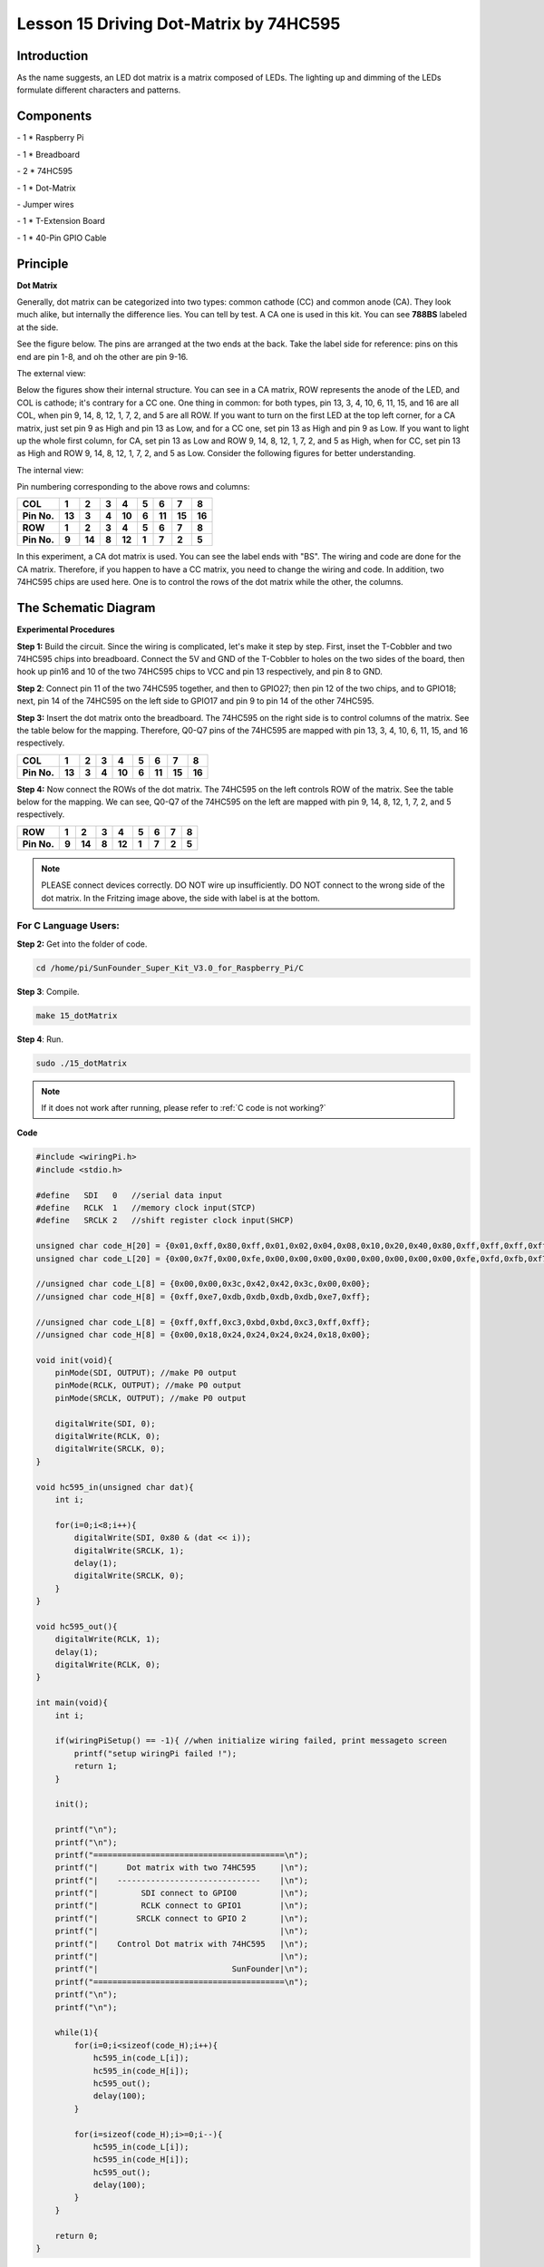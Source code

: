 Lesson 15 Driving Dot-Matrix by 74HC595
==========================================

Introduction
-----------------

As the name suggests, an LED dot matrix is a matrix composed of LEDs.
The lighting up and dimming of the LEDs formulate different characters
and patterns.

Components
-----------------

\- 1 \* Raspberry Pi

\- 1 \* Breadboard

\- 2 \* 74HC595

\- 1 \* Dot-Matrix

\- Jumper wires

\- 1 \* T-Extension Board

\- 1 \* 40-Pin GPIO Cable

Principle
-----------------

**Dot Matrix**

Generally, dot matrix can be categorized into two types: common cathode
(CC) and common anode (CA). They look much alike, but internally the
difference lies. You can tell by test. A CA one is used in this kit. You
can see **788BS** labeled at the side.

See the figure below. The pins are arranged at the two ends at the back.
Take the label side for reference: pins on this end are pin 1-8, and oh
the other are pin 9-16.

The external view:

.. image:: media/image190.png
   :align: center

Below the figures show their internal structure. You can see in a CA
matrix, ROW represents the anode of the LED, and COL is cathode; it's
contrary for a CC one. One thing in common: for both types, pin 13, 3,
4, 10, 6, 11, 15, and 16 are all COL, when pin 9, 14, 8, 12, 1, 7, 2,
and 5 are all ROW. If you want to turn on the first LED at the top left
corner, for a CA matrix, just set pin 9 as High and pin 13 as Low, and
for a CC one, set pin 13 as High and pin 9 as Low. If you want to light
up the whole first column, for CA, set pin 13 as Low and ROW 9, 14, 8,
12, 1, 7, 2, and 5 as High, when for CC, set pin 13 as High and ROW 9,
14, 8, 12, 1, 7, 2, and 5 as Low. Consider the following figures for
better understanding.

The internal view:


.. image:: media/image191.png
   :align: center



Pin numbering corresponding to the above rows and columns:

+-------------+--------+--------+-------+--------+-------+--------+--------+--------+
| **COL**     | **1**  | **2**  | **3** | **4**  | **5** | **6**  | **7**  | **8**  |
+-------------+--------+--------+-------+--------+-------+--------+--------+--------+
| **Pin No.** | **13** | **3**  | **4** | **10** | **6** | **11** | **15** | **16** |
+-------------+--------+--------+-------+--------+-------+--------+--------+--------+
| **ROW**     | **1**  | **2**  | **3** | **4**  | **5** | **6**  | **7**  | **8**  |
+-------------+--------+--------+-------+--------+-------+--------+--------+--------+
| **Pin No.** | **9**  | **14** | **8** | **12** | **1** | **7**  | **2**  | **5**  |
+-------------+--------+--------+-------+--------+-------+--------+--------+--------+

In this experiment, a CA dot matrix is used. You can see the label ends
with "BS". The wiring and code are done for the CA matrix. Therefore, if
you happen to have a CC matrix, you need to change the wiring and code.
In addition, two 74HC595 chips are used here. One is to control the rows
of the dot matrix while the other, the columns.

The Schematic Diagram
---------------------------

.. image:: media/image192.png
   :align: center

**Experimental Procedures**

**Step 1:** Build the circuit. Since the wiring is complicated, let's
make it step by step. First, inset the T-Cobbler and two 74HC595 chips
into breadboard. Connect the 5V and GND of the T-Cobbler to holes on the
two sides of the board, then hook up pin16 and 10 of the two 74HC595
chips to VCC and pin 13 respectively, and pin 8 to GND.


.. image:: media/image193.png
   :align: center

**Step 2**: Connect pin 11 of the two 74HC595 together, and then to
GPIO27; then pin 12 of the two chips, and to GPIO18; next, pin 14 of the
74HC595 on the left side to GPIO17 and pin 9 to pin 14 of the other
74HC595.


.. image:: media/image195.png
   :align: center

**Step 3:** Insert the dot matrix onto the breadboard. The 74HC595 on
the right side is to control columns of the matrix. See the table below
for the mapping. Therefore, Q0-Q7 pins of the 74HC595 are mapped with
pin 13, 3, 4, 10, 6, 11, 15, and 16 respectively.

+-------------+--------+-------+-------+--------+-------+--------+--------+--------+
| **COL**     | **1**  | **2** | **3** | **4**  | **5** | **6**  | **7**  | **8**  |
+-------------+--------+-------+-------+--------+-------+--------+--------+--------+
| **Pin No.** | **13** | **3** | **4** | **10** | **6** | **11** | **15** | **16** |
+-------------+--------+-------+-------+--------+-------+--------+--------+--------+


.. image:: media/image196.png
   :align: center

**Step 4:** Now connect the ROWs of the dot matrix. The 74HC595 on the
left controls ROW of the matrix. See the table below for the mapping. We
can see, Q0-Q7 of the 74HC595 on the left are mapped with pin 9, 14, 8,
12, 1, 7, 2, and 5 respectively.

+-------------+-------+--------+-------+--------+-------+-------+-------+-------+
| **ROW**     | **1** | **2**  | **3** | **4**  | **5** | **6** | **7** | **8** |
+-------------+-------+--------+-------+--------+-------+-------+-------+-------+
| **Pin No.** | **9** | **14** | **8** | **12** | **1** | **7** | **2** | **5** |
+-------------+-------+--------+-------+--------+-------+-------+-------+-------+


.. image:: media/image197.png
   :align: center

.. note::

    PLEASE connect devices correctly. DO NOT wire up insufficiently.
    DO NOT connect to the wrong side of the dot matrix. 
    In the Fritzing image above, the side with label is at the bottom.

For C Language Users:
^^^^^^^^^^^^^^^^^^^^^^^^^^

**Step 2:** Get into the folder of code.

.. raw:: html

    <run></run>
    
.. code-block::

    cd /home/pi/SunFounder_Super_Kit_V3.0_for_Raspberry_Pi/C

**Step 3**: Compile.

.. raw:: html

    <run></run>
    
.. code-block::

    make 15_dotMatrix

**Step 4**: Run.

.. raw:: html

    <run></run>
    
.. code-block::

    sudo ./15_dotMatrix

.. note::
   
   If it does not work after running, please refer to :ref:`C code is not working?`

**Code**

.. code-block:: C

    #include <wiringPi.h>
    #include <stdio.h>
    
    #define   SDI   0   //serial data input
    #define   RCLK  1   //memory clock input(STCP)
    #define   SRCLK 2   //shift register clock input(SHCP)
    
    unsigned char code_H[20] = {0x01,0xff,0x80,0xff,0x01,0x02,0x04,0x08,0x10,0x20,0x40,0x80,0xff,0xff,0xff,0xff,0xff,0xff,0xff,0xff};
    unsigned char code_L[20] = {0x00,0x7f,0x00,0xfe,0x00,0x00,0x00,0x00,0x00,0x00,0x00,0x00,0xfe,0xfd,0xfb,0xf7,0xef,0xdf,0xbf,0x7f};
    
    //unsigned char code_L[8] = {0x00,0x00,0x3c,0x42,0x42,0x3c,0x00,0x00};
    //unsigned char code_H[8] = {0xff,0xe7,0xdb,0xdb,0xdb,0xdb,0xe7,0xff};
    
    //unsigned char code_L[8] = {0xff,0xff,0xc3,0xbd,0xbd,0xc3,0xff,0xff};
    //unsigned char code_H[8] = {0x00,0x18,0x24,0x24,0x24,0x24,0x18,0x00};
    
    void init(void){
        pinMode(SDI, OUTPUT); //make P0 output
        pinMode(RCLK, OUTPUT); //make P0 output
        pinMode(SRCLK, OUTPUT); //make P0 output
    
        digitalWrite(SDI, 0);
        digitalWrite(RCLK, 0);
        digitalWrite(SRCLK, 0);
    }
    
    void hc595_in(unsigned char dat){
        int i;
    
        for(i=0;i<8;i++){
            digitalWrite(SDI, 0x80 & (dat << i));
            digitalWrite(SRCLK, 1);
            delay(1);
            digitalWrite(SRCLK, 0);
        }
    }
    
    void hc595_out(){
        digitalWrite(RCLK, 1);
        delay(1);
        digitalWrite(RCLK, 0);
    }
    
    int main(void){
        int i;
    
        if(wiringPiSetup() == -1){ //when initialize wiring failed, print messageto screen
            printf("setup wiringPi failed !");
            return 1; 
        }
    
        init();
    
        printf("\n");
        printf("\n");
        printf("========================================\n");
        printf("|      Dot matrix with two 74HC595     |\n");
        printf("|    ------------------------------    |\n");
        printf("|         SDI connect to GPIO0         |\n");
        printf("|         RCLK connect to GPIO1        |\n");
        printf("|        SRCLK connect to GPIO 2       |\n");
        printf("|                                      |\n");
        printf("|    Control Dot matrix with 74HC595   |\n");
        printf("|                                      |\n");
        printf("|                            SunFounder|\n");
        printf("========================================\n");
        printf("\n");
        printf("\n");
    
        while(1){
            for(i=0;i<sizeof(code_H);i++){
                hc595_in(code_L[i]);
                hc595_in(code_H[i]);
                hc595_out();
                delay(100);
            }
    
            for(i=sizeof(code_H);i>=0;i--){
                hc595_in(code_L[i]);
                hc595_in(code_H[i]);
                hc595_out();
                delay(100);
            }
        }
    
        return 0;
    }

**Code Explanation**

.. code-block:: C
    
    void hc595_in(unsigned char dat)
    { 
        // Write an 8-bit data to the shift register of the 74HC595

        int i;

        for(i=0;i<8;i++)
        {

            digitalWrite(SDI, 0x80 & (dat << i)); 
            // Write the value of dat to pin SDI of the HC595 bit by bit

            digitalWrite(SRCLK, 1); // Everytime SRCLK adds one, the shift register moves 1 bit

            delay(1);

            digitalWrite(SRCLK, 0);

        }

    }

    void hc595_out()
    { // Update the output data of the 74HC596

        digitalWrite(RCLK, 1); // Everytime RCLK adds 1, the HC595 updates the output.

        delay(1);

        digitalWrite(RCLK, 0);

    }


    while(1)
    {

        for(i=0;i<sizeof(code_H);i++){ 
            // The data of ROW and COL table for the matrix adds 1 each time.

            hc595_in(code_L[i]); // Write to the first data of the Row table

            hc595_in(code_H[i]); 
            // Write to the first data of the COL table, and the ROW data previously goes to the other HC595.

            hc595_out(); /* Update the output of the 74HC595; output the data
            controlled by both two HC595, and the dot matrix will show the pattern. */

            delay(100);

        }

        for(i=sizeof(code_H);i>=0;i--)
        { // The data of ROW and COL table for the matrix decreases by 1 each time.

            hc595_in(code_L[i]); // Write to the first data of the Row table

            hc595_in(code_H[i]); /* Write to the first data of the COL table, and
            the ROW data previously goes to the other HC595. */

            hc595_out(); /* Update the output of the 74HC595; output the data
            controlled by both two HC595, and the dot matrix will show the pattern. */

            delay(100);

        }

    }

For Python Users:
^^^^^^^^^^^^^^^^^^^^^

**Step 2:** Get into the folder of code.

.. raw:: html

    <run></run>
    
.. code-block:: 
    
    cd /home/pi/SunFounder_Super_Kit_V3.0_for_Raspberry_Pi/Python

**Step 3**: Run.

.. raw:: html

    <run></run>
    
.. code-block:: 
    
    sudo python3 15_dotMatrix.py

**Code**

.. raw:: html

    <run></run>
    
.. code-block:: python

    import RPi.GPIO as GPIO
    import time
    from sys import version_info
    
    if version_info.major == 3:
        raw_input = input
    
    SDI   = 17
    RCLK  = 18
    SRCLK = 27
    
    # we use BX matrix, ROW for anode, and COL for cathode
    # ROW  ++++
    code_H = [0x01,0xff,0x80,0xff,0x01,0x02,0x04,0x08,0x10,0x20,0x40,0x80,0xff,0xff,0xff,0xff,0xff,0xff,0xff,0xff]
    # COL  ----
    code_L = [0x00,0x7f,0x00,0xfe,0x00,0x00,0x00,0x00,0x00,0x00,0x00,0x00,0xfe,0xfd,0xfb,0xf7,0xef,0xdf,0xbf,0x7f]
    
    def print_msg():
        print ("========================================")
        print ("|      Dot matrix with two 74HC595     |")
        print ("|    ------------------------------    |")
        print ("|        SDI connect to GPIO17         |")
        print ("|        RCLK connect to GPIO18        |")
        print ("|        SRCLK connect to GPIO27       |")
        print ("|                                      |")
        print ("|   Control Dot matrix with 74HC595    |")
        print ("|                                      |")
        print ("|                            SunFounder|")
        print ("========================================")
        print ("Program is running...")
        print ("Please press Ctrl+C to end the program...")
        #raw_input ("Press Enter to begin\n")
    
    def print_matrix(matrix):
        for i in range(0,len(matrix)):
            print (matrix[i])
    
    def get_matrix(row_buffer, col_buffer, max_row=8, max_col=8):
        matrix_msg = [[0 for i in range(max_row)] for i in range(max_col)]
        
        print("row_buffer = 0x%02x , col_buffer = 0x%02x"%(row_buffer, col_buffer)) 
        for row_num in range(0,8):         
            for col_num in range(0,8):
                #print (row_num, col_num), '-->', (((row_buffer >> row_num) & 0x01), ((col_buffer >> col_num) & 0x01))
                if (((row_buffer >> row_num) & 0x01) - ((col_buffer >> col_num) & 0x01)):
                    matrix_msg[row_num][col_num] = 1
        print_matrix(matrix_msg)
        matrix_msg = [[0 for i in range(max_row)] for i in range(max_col)]
    
    def setup():
        GPIO.setmode(GPIO.BCM)    # Number GPIOs by its BCM location
        GPIO.setup(SDI, GPIO.OUT)
        GPIO.setup(RCLK, GPIO.OUT)
        GPIO.setup(SRCLK, GPIO.OUT)
        GPIO.output(SDI, GPIO.LOW)
        GPIO.output(RCLK, GPIO.LOW)
        GPIO.output(SRCLK, GPIO.LOW)
    
    # Shift the data to 74HC595
    def hc595_shift(dat):
        for bit in range(0, 8): 
            GPIO.output(SDI, 0x80 & (dat << bit))
            GPIO.output(SRCLK, GPIO.HIGH)
            time.sleep(0.001)
            GPIO.output(SRCLK, GPIO.LOW)
        GPIO.output(RCLK, GPIO.HIGH)
        time.sleep(0.001)
        GPIO.output(RCLK, GPIO.LOW)
    
    def main():
        print_msg()
        while True:
            for i in range(0, len(code_H)):
                hc595_shift(code_L[i])
                hc595_shift(code_H[i])
                get_matrix(code_L[i], code_H[i])
                time.sleep(0.1)
    
            for i in range(len(code_H)-1, -1, -1):
                hc595_shift(code_L[i])
                hc595_shift(code_H[i])
                get_matrix(code_L[i], code_H[i])
                time.sleep(0.1)
    
    def destroy():
        GPIO.cleanup()
    
    if __name__ == '__main__':
        setup()
        try:
            main()
        except KeyboardInterrupt:
            destroy()

**Code Explanation**

.. code-block:: python
    
    # We use a Common Anode matrix, so ROW pins are the common anode, and COL, the common cathode.

    ''' row and column lists. When characters are displayed, an element in row
    and one in column are acquired and assigned to the two HC595 chips
    respectively. Thus a pattern is shown on the matrix. '''

    # ROW ++++

    code_H = [0x01,0xff,0x80,0xff,0x01,0x02,0x04,0x08,0x10,0x20,0x40,0x80,
              0xff,0xff,0xff,0xff,0xff,0xff,0xff,0xff]

    # COL ----

    code_L = [0x00,0x7f,0x00,0xfe,0x00,0x00,0x00,0x00,0x00,0x00,0x00,0x00,0xfe,
              0xfd,0xfb,0xf7,0xef,0xdf,0xbf,0x7f]

    def get_matrix(row_buffer, col_buffer, max_row=8, max_col=8): 
    # The functions is to print the pattern on the matrix by the 2D array on the command line interface (CLI).

        matrix_msg = [[0 for i in range(max_row)] for i in range(max_col)] # Initialize a 2D array

        print ("row_buffer = 0x%02x , col_buffer = 0x%02x"%(row_buffer, col_buffer))

        for row_num in range(0,8):

            for col_num in range(0,8):

                if (((row_buffer >> row_num) & 0x01) - ((col_buffer >> col_num) & 0x01)): 
                # for Common Anode type matrix, when row is High and column is low, the LED will light up.

                    matrix_msg[row_num][col_num] = 1 ''' To turn on an LED at a certain row
                    and column, assign 1 to the corresponding elements in the 2D array'''

        print_matrix(matrix_msg) # Print the 2D array on the CLI

        matrix_msg = [[0 for i in range(max_row)] for i in range(max_col)] 
        # Reset the array after one print

    def hc595_shift(dat): # Shift the data to 74HC595

        for bit in range(0, 8):

            GPIO.output(SDI, 0x80 & (dat << bit)) # Write the value of dat bit by bit to pin SDI of the HC595

            GPIO.output(SRCLK, GPIO.HIGH) # Everytime SRCLK is High, the shift register shifts one bit

            time.sleep(0.001)

            GPIO.output(SRCLK, GPIO.LOW)

        GPIO.output(RCLK, GPIO.HIGH) # Everytime RCLK is high, HC595 updates its output.

        time.sleep(0.001)

        GPIO.output(RCLK, GPIO.LOW)

    def main():

        print_msg()

        while True:

            for i in range(0, len(code_H)): #　Assign elements of the column table in sequence

                hc595_shift(code_L[i])　# Write to the first data of the Row table

                hc595_shift(code_H[i])　
                # Write to the first data of the COL table, and the ROW data previously goes to the other HC595.

                get_matrix(code_L[i], code_H[i]) # Print the 2D array on the CLI

                time.sleep(0.1)

            for i in range(len(code_H)-1, -1, -1): #　Assign elements of the column table in inverse order

                hc595_shift(code_L[i])

                hc595_shift(code_H[i])

                get_matrix(code_L[i], code_H[i])

                time.sleep(0.1)

You should see LEDs light up as you control.

.. image:: media/image198.png
   :align: center

**Summary**

Through this lesson, you have got the basic principle of LED dot matrix
and how to program the Raspberry Pi to drive an LED dot matrix based on
74HC595 cascade. With the knowledge learnt, try more fascinating
creations!

**Further Exploration**

If you want to display characters on the matrix, please refer to a
python code: https://github.com/sunfounder/SunFounder_Dot_Matrix.

